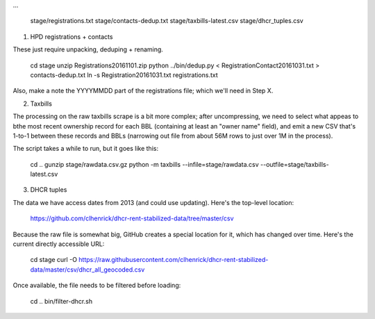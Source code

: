 
...

    stage/registrations.txt
    stage/contacts-dedup.txt
    stage/taxbills-latest.csv
    stage/dhcr_tuples.csv


(1) HPD registrations + contacts

These just require unpacking, deduping + renaming.

    cd stage
    unzip Registrations20161101.zip
    python ../bin/dedup.py < RegistrationContact20161031.txt > contacts-dedup.txt
    ln -s Registration20161031.txt registrations.txt

Also, make a note the YYYYMMDD part of the registrations file; which we'll need in Step X. 

(2) Taxbills

The processing on the raw taxbills scrape is a bit more complex; after uncompressing, 
we need to select what appeas to bthe most recent ownership record for each BBL (containing
at least an "owner name" field), and emit a new CSV that's 1-to-1 between these records 
and BBLs (narrowing out file from about 56M rows to just over 1M in the process).

The script takes a while to run, but it goes like this:

    cd ..
    gunzip stage/rawdata.csv.gz
    python -m taxbills --infile=stage/rawdata.csv --outfile=stage/taxbills-latest.csv


(3) DHCR tuples

The data we have access dates from 2013 (and could use updating).  Here's the top-level location: 

    https://github.com/clhenrick/dhcr-rent-stabilized-data/tree/master/csv

Because the raw file is somewhat big, GitHub creates a special location for it, which has changed over time.  Here's the current directly accessible URL:

    cd stage
    curl -O https://raw.githubusercontent.com/clhenrick/dhcr-rent-stabilized-data/master/csv/dhcr_all_geocoded.csv

Once available, the file needs to be filtered before loading:

    cd ..
    bin/filter-dhcr.sh


